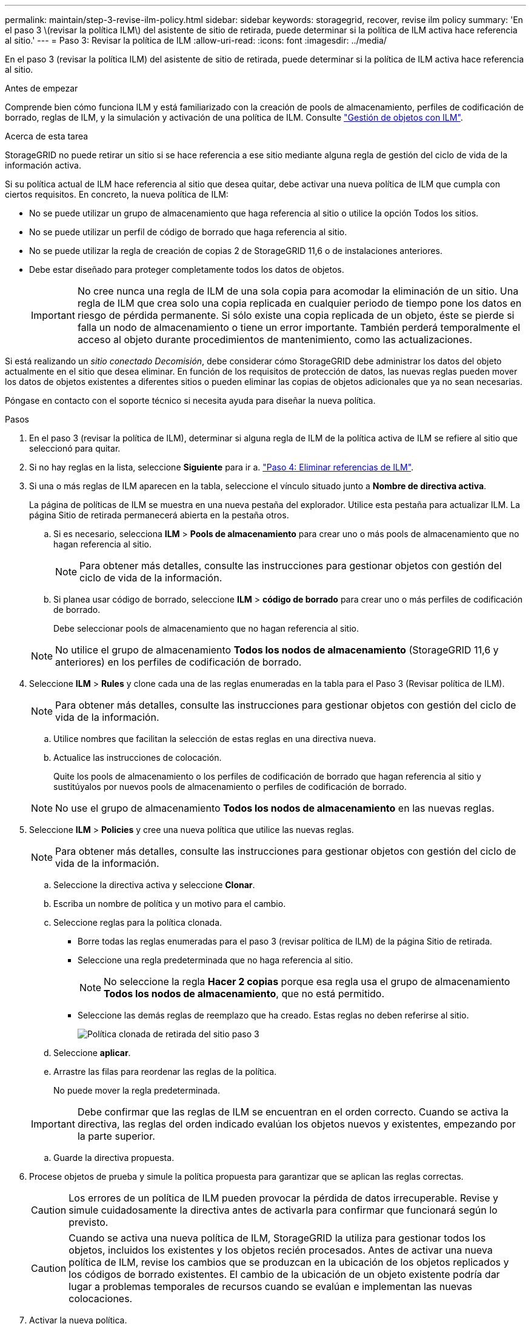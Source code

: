 ---
permalink: maintain/step-3-revise-ilm-policy.html 
sidebar: sidebar 
keywords: storagegrid, recover, revise ilm policy 
summary: 'En el paso 3 \(revisar la política ILM\) del asistente de sitio de retirada, puede determinar si la política de ILM activa hace referencia al sitio.' 
---
= Paso 3: Revisar la política de ILM
:allow-uri-read: 
:icons: font
:imagesdir: ../media/


[role="lead"]
En el paso 3 (revisar la política ILM) del asistente de sitio de retirada, puede determinar si la política de ILM activa hace referencia al sitio.

.Antes de empezar
Comprende bien cómo funciona ILM y está familiarizado con la creación de pools de almacenamiento, perfiles de codificación de borrado, reglas de ILM, y la simulación y activación de una política de ILM. Consulte link:../ilm/index.html["Gestión de objetos con ILM"].

.Acerca de esta tarea
StorageGRID no puede retirar un sitio si se hace referencia a ese sitio mediante alguna regla de gestión del ciclo de vida de la información activa.

Si su política actual de ILM hace referencia al sitio que desea quitar, debe activar una nueva política de ILM que cumpla con ciertos requisitos. En concreto, la nueva política de ILM:

* No se puede utilizar un grupo de almacenamiento que haga referencia al sitio o utilice la opción Todos los sitios.
* No se puede utilizar un perfil de código de borrado que haga referencia al sitio.
* No se puede utilizar la regla de creación de copias 2 de StorageGRID 11,6 o de instalaciones anteriores.
* Debe estar diseñado para proteger completamente todos los datos de objetos.
+

IMPORTANT: No cree nunca una regla de ILM de una sola copia para acomodar la eliminación de un sitio. Una regla de ILM que crea solo una copia replicada en cualquier periodo de tiempo pone los datos en riesgo de pérdida permanente. Si sólo existe una copia replicada de un objeto, éste se pierde si falla un nodo de almacenamiento o tiene un error importante. También perderá temporalmente el acceso al objeto durante procedimientos de mantenimiento, como las actualizaciones.



Si está realizando un _sitio conectado Decomisión_, debe considerar cómo StorageGRID debe administrar los datos del objeto actualmente en el sitio que desea eliminar. En función de los requisitos de protección de datos, las nuevas reglas pueden mover los datos de objetos existentes a diferentes sitios o pueden eliminar las copias de objetos adicionales que ya no sean necesarias.

Póngase en contacto con el soporte técnico si necesita ayuda para diseñar la nueva política.

.Pasos
. En el paso 3 (revisar la política de ILM), determinar si alguna regla de ILM de la política activa de ILM se refiere al sitio que seleccionó para quitar.
. Si no hay reglas en la lista, seleccione *Siguiente* para ir a. link:step-4-remove-ilm-references.html["Paso 4: Eliminar referencias de ILM"].
. Si una o más reglas de ILM aparecen en la tabla, seleccione el vínculo situado junto a *Nombre de directiva activa*.
+
La página de políticas de ILM se muestra en una nueva pestaña del explorador. Utilice esta pestaña para actualizar ILM. La página Sitio de retirada permanecerá abierta en la pestaña otros.

+
.. Si es necesario, selecciona *ILM* > *Pools de almacenamiento* para crear uno o más pools de almacenamiento que no hagan referencia al sitio.
+

NOTE: Para obtener más detalles, consulte las instrucciones para gestionar objetos con gestión del ciclo de vida de la información.

.. Si planea usar código de borrado, seleccione *ILM* > *código de borrado* para crear uno o más perfiles de codificación de borrado.
+
Debe seleccionar pools de almacenamiento que no hagan referencia al sitio.

+

NOTE: No utilice el grupo de almacenamiento *Todos los nodos de almacenamiento* (StorageGRID 11,6 y anteriores) en los perfiles de codificación de borrado.



. Seleccione *ILM* > *Rules* y clone cada una de las reglas enumeradas en la tabla para el Paso 3 (Revisar política de ILM).
+

NOTE: Para obtener más detalles, consulte las instrucciones para gestionar objetos con gestión del ciclo de vida de la información.

+
.. Utilice nombres que facilitan la selección de estas reglas en una directiva nueva.
.. Actualice las instrucciones de colocación.
+
Quite los pools de almacenamiento o los perfiles de codificación de borrado que hagan referencia al sitio y sustitúyalos por nuevos pools de almacenamiento o perfiles de codificación de borrado.

+

NOTE: No use el grupo de almacenamiento *Todos los nodos de almacenamiento* en las nuevas reglas.



. Seleccione *ILM* > *Policies* y cree una nueva política que utilice las nuevas reglas.
+

NOTE: Para obtener más detalles, consulte las instrucciones para gestionar objetos con gestión del ciclo de vida de la información.

+
.. Seleccione la directiva activa y seleccione *Clonar*.
.. Escriba un nombre de política y un motivo para el cambio.
.. Seleccione reglas para la política clonada.
+
*** Borre todas las reglas enumeradas para el paso 3 (revisar política de ILM) de la página Sitio de retirada.
*** Seleccione una regla predeterminada que no haga referencia al sitio.
+

NOTE: No seleccione la regla *Hacer 2 copias* porque esa regla usa el grupo de almacenamiento *Todos los nodos de almacenamiento*, que no está permitido.

*** Seleccione las demás reglas de reemplazo que ha creado. Estas reglas no deben referirse al sitio.
+
image::../media/decommission_site_step_3_cloned_policy.png[Política clonada de retirada del sitio paso 3]



.. Seleccione *aplicar*.
.. Arrastre las filas para reordenar las reglas de la política.
+
No puede mover la regla predeterminada.

+

IMPORTANT: Debe confirmar que las reglas de ILM se encuentran en el orden correcto. Cuando se activa la directiva, las reglas del orden indicado evalúan los objetos nuevos y existentes, empezando por la parte superior.

.. Guarde la directiva propuesta.


. Procese objetos de prueba y simule la política propuesta para garantizar que se aplican las reglas correctas.
+

CAUTION: Los errores de un política de ILM pueden provocar la pérdida de datos irrecuperable. Revise y simule cuidadosamente la directiva antes de activarla para confirmar que funcionará según lo previsto.

+

CAUTION: Cuando se activa una nueva política de ILM, StorageGRID la utiliza para gestionar todos los objetos, incluidos los existentes y los objetos recién procesados. Antes de activar una nueva política de ILM, revise los cambios que se produzcan en la ubicación de los objetos replicados y los códigos de borrado existentes. El cambio de la ubicación de un objeto existente podría dar lugar a problemas temporales de recursos cuando se evalúan e implementan las nuevas colocaciones.

. Activar la nueva política.
+
Si va a realizar una retirada de sitios conectados, StorageGRID empieza a eliminar datos de objetos del sitio seleccionado en cuanto activa la nueva política de gestión del ciclo de vida de la información. Mover o eliminar todas las copias de objetos puede llevar semanas. Aunque puede iniciar con seguridad un decomiso de sitio mientras los datos del objeto siguen estando en el sitio, el procedimiento de retirada se completará más rápidamente y con menos interrupciones e impactos en el rendimiento si permite que los datos se muevan desde el sitio antes de iniciar el procedimiento de retirada real (Seleccionando *Iniciar misión* en el paso 5 del asistente).

. Vuelva a *Paso 3 (revisar la política de ILM)* para asegurarse de que no haya reglas de ILM en la nueva política activa. Consulte el sitio y el botón *Siguiente* esté activado.
+
image::../media/decommission_site_step_3_no_rules.png[Retirada del emplazamiento Paso 3 sin reglas]

+

NOTE: Si aparece alguna regla en la lista, debe crear y activar una nueva política de ILM para poder continuar.

. Si no aparece ninguna regla, seleccione *Siguiente*.
+
Aparece el paso 4 (Eliminar referencias de ILM).


